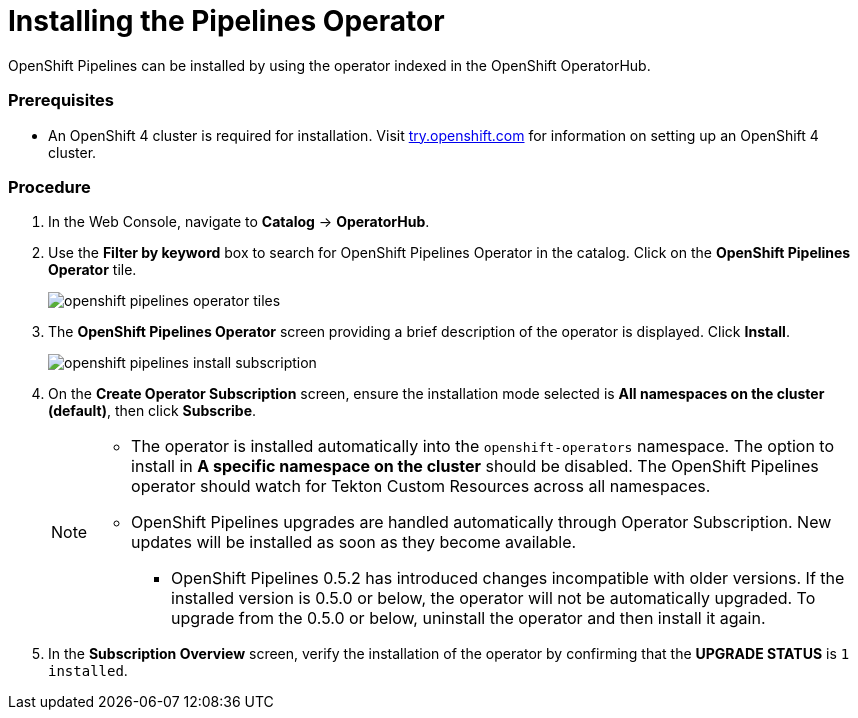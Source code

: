 // This module is included in the following assembly:
// assembly_installing-pipelines.adoc


[id="installing-the-pipelines-operator_{context}"]
= Installing the Pipelines Operator

OpenShift Pipelines can be installed by using the operator indexed in the OpenShift OperatorHub.

=== Prerequisites

* An OpenShift 4 cluster is required for installation. Visit link:https://try.openshift.com[try.openshift.com] for information on setting up an OpenShift 4 cluster.

=== Procedure
. In the Web Console, navigate to *Catalog* -> *OperatorHub*.

. Use the *Filter by keyword* box to search for OpenShift Pipelines Operator in the catalog. Click on the *OpenShift Pipelines Operator* tile.
+
image::openshift_pipelines_operator_tiles.png[]

. The *OpenShift Pipelines Operator* screen providing a brief description of the operator is displayed. Click *Install*.
+
image::openshift_pipelines_install_subscription.png[]

. On the *Create Operator Subscription* screen, ensure the installation mode selected is *All namespaces on the cluster (default)*, then click *Subscribe*.
+
[NOTE]
====
* The operator is installed automatically into the `openshift-operators` namespace. The option to install in *A specific namespace on the cluster* should be disabled.  The OpenShift Pipelines operator should watch for Tekton Custom Resources across all namespaces.
* OpenShift Pipelines upgrades are handled automatically through Operator Subscription. New updates will be installed as soon as they become available.
** OpenShift Pipelines 0.5.2 has introduced changes incompatible with older versions. If the installed version is 0.5.0 or below, the operator will not be automatically upgraded. To upgrade from the 0.5.0 or below, uninstall the operator and then install it again.
====

. In the *Subscription Overview* screen, verify the installation of the operator by confirming that the *UPGRADE STATUS* is `1 installed`.
